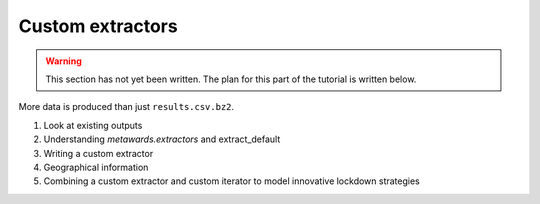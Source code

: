 =================
Custom extractors
=================

.. warning::

  This section has not yet been written. The plan for this part
  of the tutorial is written below.

More data is produced than just ``results.csv.bz2``.

1. Look at existing outputs
2. Understanding `metawards.extractors` and extract_default
3. Writing a custom extractor
4. Geographical information
5. Combining a custom extractor and custom iterator to model
   innovative lockdown strategies
